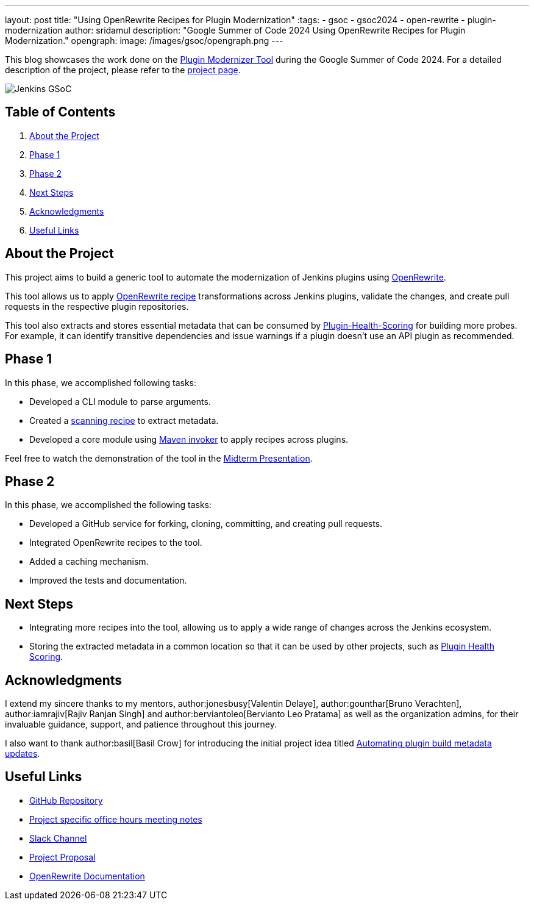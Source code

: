---
layout: post
title: "Using OpenRewrite Recipes for Plugin Modernization"
:tags:
- gsoc
- gsoc2024
- open-rewrite
- plugin-modernization
author: sridamul
description: "Google Summer of Code 2024 Using OpenRewrite Recipes for Plugin Modernization."
opengraph:
  image: /images/gsoc/opengraph.png
---

This blog showcases the work done on the link:https://github.com/jenkinsci/plugin-modernizer-tool[Plugin Modernizer Tool] during the Google Summer of Code 2024.
For a detailed description of the project, please refer to the link:/projects/gsoc/2024/projects/using-openrewrite-recipes-for-plugin-modernization-or-automation-plugin-build-metadata-updates/[project page].

image:/images/gsoc/jenkins-gsoc-logo_small.png[Jenkins GSoC, role=center, float=right]

== Table of Contents

. <<About the Project>>
. <<Phase 1>>
. <<Phase 2>>
. <<Next Steps>>
. <<Acknowledgments>>
. <<Useful Links>>

== About the Project

This project aims to build a generic tool to automate the modernization of Jenkins plugins using link:https://docs.openrewrite.org/[OpenRewrite]. 

This tool allows us to apply link:https://docs.openrewrite.org/recipes[OpenRewrite recipe] transformations across Jenkins plugins, validate the changes, and create pull requests in the respective plugin repositories.

This tool also extracts and stores essential metadata that can be consumed by link:https://github.com/jenkins-infra/plugin-health-scoring[Plugin-Health-Scoring] for building more probes. For example, it can identify transitive dependencies and issue warnings if a plugin doesn't use an API plugin as recommended.

== Phase 1

In this phase, we accomplished following tasks:

* Developed a CLI module to parse arguments.
* Created a link:https://docs.openrewrite.org/changelog/earlier-releases/8-1-2-release#what-is-a-scanningrecipe[scanning recipe] to extract metadata.
* Developed a core module using link:https://maven.apache.org/shared/maven-invoker/[Maven invoker] to apply recipes across plugins.

Feel free to watch the demonstration of the tool in the link:https://youtu.be/2OSxGp301C8?si=4GiMezOAHEquzIHo&t=1714[Midterm Presentation].

== Phase 2

In this phase, we accomplished the following tasks:

* Developed a GitHub service for forking, cloning, committing, and creating pull requests.
* Integrated OpenRewrite recipes to the tool.
* Added a caching mechanism.
* Improved the tests and documentation.

== Next Steps

- Integrating more recipes into the tool, allowing us to apply a wide range of changes across the Jenkins ecosystem.
- Storing the extracted metadata in a common location so that it can be used by other projects, such as link:https://github.com/jenkins-infra/plugin-health-scoring[Plugin Health Scoring].

== Acknowledgments

I extend my sincere thanks to my mentors, author:jonesbusy[Valentin Delaye], author:gounthar[Bruno Verachten], author:iamrajiv[Rajiv Ranjan Singh] and author:berviantoleo[Bervianto Leo Pratama] as well as the organization admins, for their invaluable guidance, support, and patience throughout this journey.

I also want to thank author:basil[Basil Crow] for introducing the initial project idea titled link:/projects/gsoc/2022/project-ideas/automating-plugin-buildmetadata-updates/[Automating plugin build metadata updates].


== Useful Links

- link:https://github.com/jenkinsci/plugin-modernizer-tool[GitHub Repository]
- link:https://docs.google.com/document/d/1AWv6aEL9NU5hVW_CJl81ethsguVqqL2e7H0PYOUXnR8/edit?usp=sharing[Project specific office hours meeting notes]
- link:https://cdeliveryfdn.slack.com/archives/C071YTZ807N[Slack Channel]
- link:https://docs.google.com/document/d/1e1QkprPN6fLpFXk_QqBUQlJhZrAl9RvXbOXOiJ-gAuY/edit?usp=sharing[Project Proposal]
- link:https://docs.openrewrite.org/[OpenRewrite Documentation]